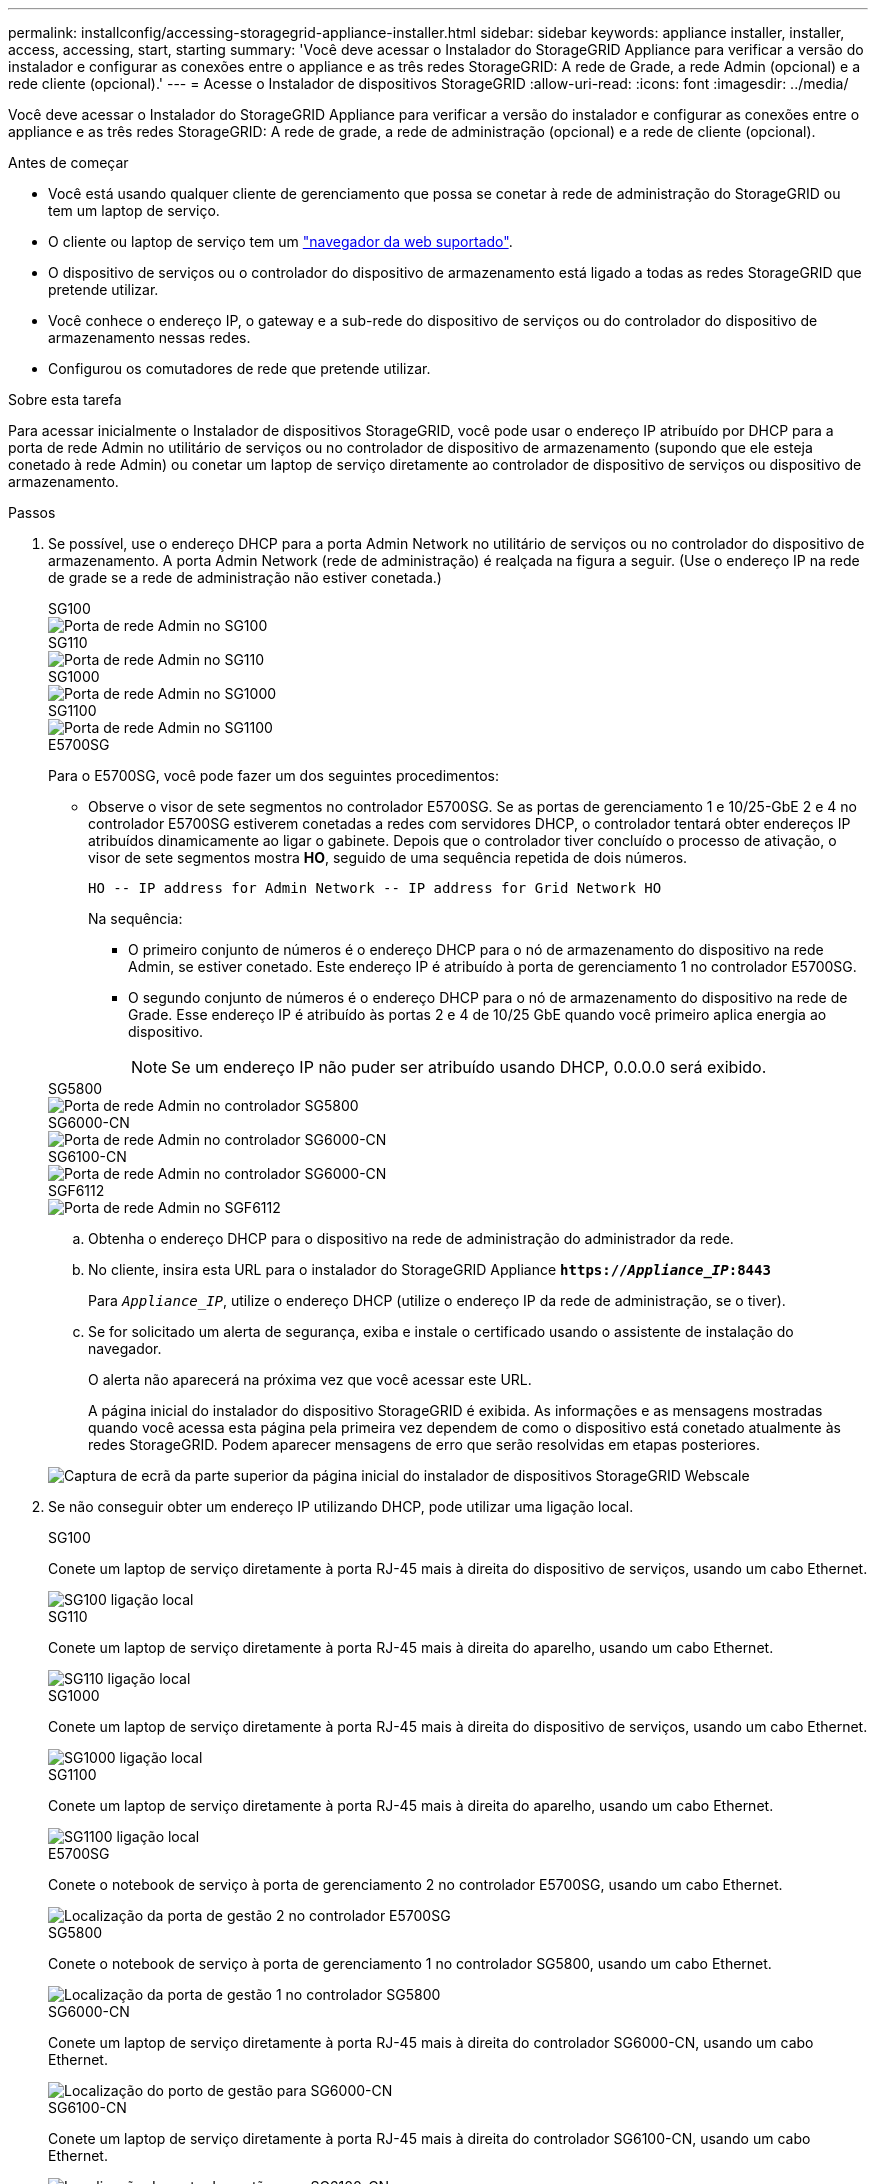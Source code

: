 ---
permalink: installconfig/accessing-storagegrid-appliance-installer.html 
sidebar: sidebar 
keywords: appliance installer, installer, access, accessing, start, starting 
summary: 'Você deve acessar o Instalador do StorageGRID Appliance para verificar a versão do instalador e configurar as conexões entre o appliance e as três redes StorageGRID: A rede de Grade, a rede Admin (opcional) e a rede cliente (opcional).' 
---
= Acesse o Instalador de dispositivos StorageGRID
:allow-uri-read: 
:icons: font
:imagesdir: ../media/


[role="lead"]
Você deve acessar o Instalador do StorageGRID Appliance para verificar a versão do instalador e configurar as conexões entre o appliance e as três redes StorageGRID: A rede de grade, a rede de administração (opcional) e a rede de cliente (opcional).

.Antes de começar
* Você está usando qualquer cliente de gerenciamento que possa se conetar à rede de administração do StorageGRID ou tem um laptop de serviço.
* O cliente ou laptop de serviço tem um https://docs.netapp.com/us-en/storagegrid-118/admin/web-browser-requirements.html["navegador da web suportado"^].
* O dispositivo de serviços ou o controlador do dispositivo de armazenamento está ligado a todas as redes StorageGRID que pretende utilizar.
* Você conhece o endereço IP, o gateway e a sub-rede do dispositivo de serviços ou do controlador do dispositivo de armazenamento nessas redes.
* Configurou os comutadores de rede que pretende utilizar.


.Sobre esta tarefa
Para acessar inicialmente o Instalador de dispositivos StorageGRID, você pode usar o endereço IP atribuído por DHCP para a porta de rede Admin no utilitário de serviços ou no controlador de dispositivo de armazenamento (supondo que ele esteja conetado à rede Admin) ou conetar um laptop de serviço diretamente ao controlador de dispositivo de serviços ou dispositivo de armazenamento.

.Passos
. Se possível, use o endereço DHCP para a porta Admin Network no utilitário de serviços ou no controlador do dispositivo de armazenamento. A porta Admin Network (rede de administração) é realçada na figura a seguir. (Use o endereço IP na rede de grade se a rede de administração não estiver conetada.)
+
[role="tabbed-block"]
====
.SG100
--
image::../media/sg100_admin_network_port.png[Porta de rede Admin no SG100]

--
.SG110
--
image::../media/sg6100_admin_network_port.png[Porta de rede Admin no SG110]

--
.SG1000
--
image::../media/sg1000_admin_network_port.png[Porta de rede Admin no SG1000]

--
.SG1100
--
image::../media/sg1100_admin_network_port.png[Porta de rede Admin no SG1100]

--
.E5700SG
--
Para o E5700SG, você pode fazer um dos seguintes procedimentos:

** Observe o visor de sete segmentos no controlador E5700SG. Se as portas de gerenciamento 1 e 10/25-GbE 2 e 4 no controlador E5700SG estiverem conetadas a redes com servidores DHCP, o controlador tentará obter endereços IP atribuídos dinamicamente ao ligar o gabinete. Depois que o controlador tiver concluído o processo de ativação, o visor de sete segmentos mostra *HO*, seguido de uma sequência repetida de dois números.
+
[listing]
----
HO -- IP address for Admin Network -- IP address for Grid Network HO
----
+
Na sequência:

+
*** O primeiro conjunto de números é o endereço DHCP para o nó de armazenamento do dispositivo na rede Admin, se estiver conetado. Este endereço IP é atribuído à porta de gerenciamento 1 no controlador E5700SG.
*** O segundo conjunto de números é o endereço DHCP para o nó de armazenamento do dispositivo na rede de Grade. Esse endereço IP é atribuído às portas 2 e 4 de 10/25 GbE quando você primeiro aplica energia ao dispositivo.
+

NOTE: Se um endereço IP não puder ser atribuído usando DHCP, 0.0.0.0 será exibido.





--
.SG5800
--
image::../media/sg5800_admin_network_port.png[Porta de rede Admin no controlador SG5800]

--
.SG6000-CN
--
image::../media/sg6000_cn_admin_network_port.png[Porta de rede Admin no controlador SG6000-CN]

--
.SG6100-CN
--
image::../media/sg6100_cn_admin_network_port.png[Porta de rede Admin no controlador SG6000-CN]

--
.SGF6112
--
image::../media/sg6100_admin_network_port.png[Porta de rede Admin no SGF6112]

--
====
+
.. Obtenha o endereço DHCP para o dispositivo na rede de administração do administrador da rede.
.. No cliente, insira esta URL para o instalador do StorageGRID Appliance
`*https://_Appliance_IP_:8443*`
+
Para `_Appliance_IP_`, utilize o endereço DHCP (utilize o endereço IP da rede de administração, se o tiver).

.. Se for solicitado um alerta de segurança, exiba e instale o certificado usando o assistente de instalação do navegador.
+
O alerta não aparecerá na próxima vez que você acessar este URL.

+
A página inicial do instalador do dispositivo StorageGRID é exibida. As informações e as mensagens mostradas quando você acessa esta página pela primeira vez dependem de como o dispositivo está conetado atualmente às redes StorageGRID. Podem aparecer mensagens de erro que serão resolvidas em etapas posteriores.

+
image::../media/appliance_installer_home_5700_5600.png[Captura de ecrã da parte superior da página inicial do instalador de dispositivos StorageGRID Webscale]



. Se não conseguir obter um endereço IP utilizando DHCP, pode utilizar uma ligação local.
+
[role="tabbed-block"]
====
.SG100
--
Conete um laptop de serviço diretamente à porta RJ-45 mais à direita do dispositivo de serviços, usando um cabo Ethernet.

image::../media/sg100_link_local_port.png[SG100 ligação local]

--
.SG110
--
Conete um laptop de serviço diretamente à porta RJ-45 mais à direita do aparelho, usando um cabo Ethernet.

image::../media/sg6100_link_local_port.png[SG110 ligação local]

--
.SG1000
--
Conete um laptop de serviço diretamente à porta RJ-45 mais à direita do dispositivo de serviços, usando um cabo Ethernet.

image::../media/sg1000_link_local_port.png[SG1000 ligação local]

--
.SG1100
--
Conete um laptop de serviço diretamente à porta RJ-45 mais à direita do aparelho, usando um cabo Ethernet.

image::../media/sg1100_link_local_port.png[SG1100 ligação local]

--
.E5700SG
--
Conete o notebook de serviço à porta de gerenciamento 2 no controlador E5700SG, usando um cabo Ethernet.

image::../media/e5700sg_mgmt_port_2.gif[Localização da porta de gestão 2 no controlador E5700SG]

--
.SG5800
--
Conete o notebook de serviço à porta de gerenciamento 1 no controlador SG5800, usando um cabo Ethernet.

image::../media/sg5800_mgmt_port.png[Localização da porta de gestão 1 no controlador SG5800]

--
.SG6000-CN
--
Conete um laptop de serviço diretamente à porta RJ-45 mais à direita do controlador SG6000-CN, usando um cabo Ethernet.

image::../media/sg6000_cn_link_local_port.png[Localização do porto de gestão para SG6000-CN]

--
.SG6100-CN
--
Conete um laptop de serviço diretamente à porta RJ-45 mais à direita do controlador SG6100-CN, usando um cabo Ethernet.

image::../media/sg6100_cn_link_local_port.png[Localização do porto de gestão para SG6100-CN]

--
.SGF6112
--
Conete um laptop de serviço diretamente à porta RJ-45 mais à direita do aparelho, usando um cabo Ethernet.

image::../media/sg6100_link_local_port.png[SGF6112 ligação local]

--
====
+
.. Abra um navegador da Web no laptop de serviço.
.. Digite este URL para o instalador do StorageGRID Appliance
`*\https://169.254.0.1:8443*`
+
A página inicial do instalador do dispositivo StorageGRID é exibida. As informações e as mensagens mostradas quando você acessa esta página pela primeira vez dependem de como o dispositivo está conetado atualmente às redes StorageGRID. Podem aparecer mensagens de erro que serão resolvidas em etapas posteriores.

+

NOTE: Se não conseguir aceder à página inicial através de uma ligação local, configure o endereço IP do computador portátil de serviço como `169.254.0.2`, e tente novamente.





.Depois de terminar
Depois de acessar o Instalador de dispositivos StorageGRID:

* Verifique se a versão do Instalador de dispositivos StorageGRID no dispositivo corresponde à versão de software instalada no sistema StorageGRID. Atualize o Instalador de dispositivos StorageGRID, se necessário.
+
link:verifying-and-upgrading-storagegrid-appliance-installer-version.html["Verifique e atualize a versão do instalador do StorageGRID Appliance"]

* Revise todas as mensagens exibidas na página inicial do Instalador do StorageGRID Appliance e configure a configuração do link e a configuração do IP, conforme necessário.
+
image::../media/appliance_installer_home_services_appliance.png[Home do instalador do dispositivo]


